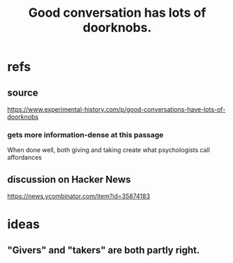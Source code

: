 :PROPERTIES:
:ID:       2a435ecf-ddb5-4822-b52f-0667a02ac52c
:END:
#+title: Good conversation has lots of doorknobs.
* refs
** source
  https://www.experimental-history.com/p/good-conversations-have-lots-of-doorknobs
*** gets more information-dense at this passage
    When done well, both giving and taking create what psychologists call affordances
** discussion on Hacker News
   https://news.ycombinator.com/item?id=35874183
* ideas
** "Givers" and "takers" are both partly right.
